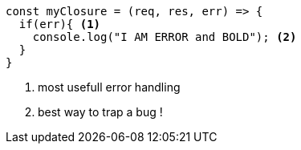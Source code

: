 [source,javascript,subs="+quotes,+macros"]
-----
const myClosure = (req, res, err) => {
  if(err){ <1>
    console.log("I AM ERROR and BOLD"); <2>
  }
}
-----
<1> most usefull error handling
<2> best way to trap a bug !

